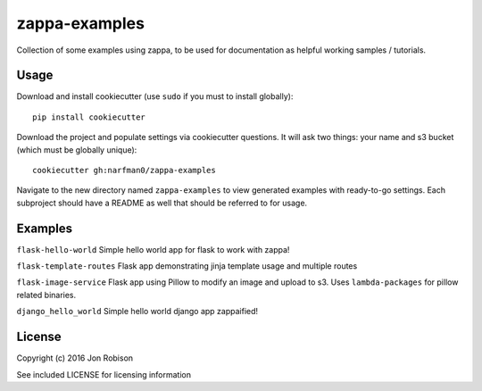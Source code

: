 zappa-examples
==============

Collection of some examples using zappa, to be used for documentation
as helpful working samples / tutorials.

Usage
-----

Download and install cookiecutter (use ``sudo`` if you must to install globally)::

    pip install cookiecutter

Download the project and populate settings via cookiecutter questions. It will
ask two things: your name and s3 bucket (which must be globally unique)::

    cookiecutter gh:narfman0/zappa-examples

Navigate to the new directory named ``zappa-examples`` to view generated examples
with ready-to-go settings. Each subproject should have a README as well that
should be referred to for usage.

Examples
--------

``flask-hello-world`` Simple hello world app for flask to work with zappa!

``flask-template-routes`` Flask app demonstrating jinja template usage and
multiple routes

``flask-image-service`` Flask app using Pillow to modify an image and upload
to s3. Uses ``lambda-packages`` for pillow related binaries.

``django_hello_world`` Simple hello world django app zappaified!

License
-------

Copyright (c) 2016 Jon Robison

See included LICENSE for licensing information
